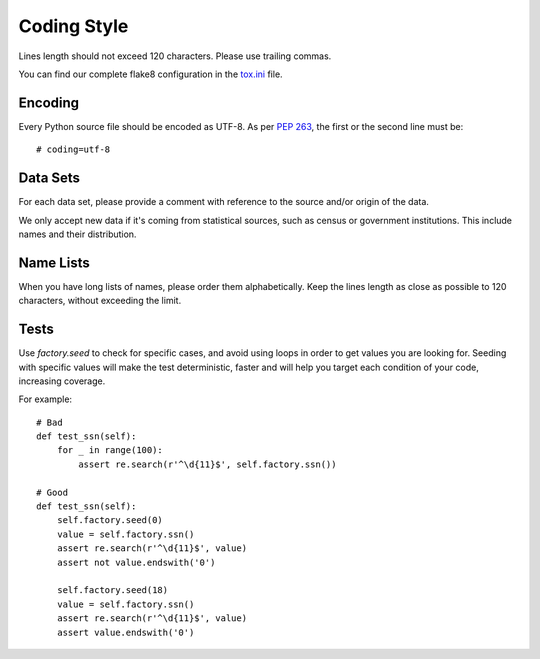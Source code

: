 Coding Style
============

Lines length should not exceed 120 characters. Please use trailing commas.

You can find our complete flake8 configuration in the tox.ini_ file.


Encoding
--------

Every Python source file should be encoded as UTF-8.
As per `PEP 263`_, the first or the second line must be::

    # coding=utf-8


Data Sets
---------

For each data set, please provide a comment with reference to the source
and/or origin of the data.

We only accept new data if it's coming from statistical sources, such as census or government institutions. This include names and their distribution.


Name Lists
----------

When you have long lists of names, please order them alphabetically. Keep the lines length as close as possible to 120 characters, without exceeding the limit.

.. _`tox.ini`: https://github.com/joke2k/faker/blob/master/tox.ini
.. _`pep 8`: https://python.org/dev/peps/pep-0008
.. _`pep 263`: https://python.org/dev/peps/pep-0263

Tests
-----

Use `factory.seed` to check for specific cases, and avoid using loops in order to get values you are looking for. Seeding with specific values will  make the test deterministic, faster and will help you target each condition of your code, increasing coverage.

For example::

    # Bad
    def test_ssn(self):
        for _ in range(100):
            assert re.search(r'^\d{11}$', self.factory.ssn())
    
    # Good
    def test_ssn(self):
        self.factory.seed(0)
        value = self.factory.ssn()
        assert re.search(r'^\d{11}$', value)
        assert not value.endswith('0')

        self.factory.seed(18)
        value = self.factory.ssn()
        assert re.search(r'^\d{11}$', value)
        assert value.endswith('0')
